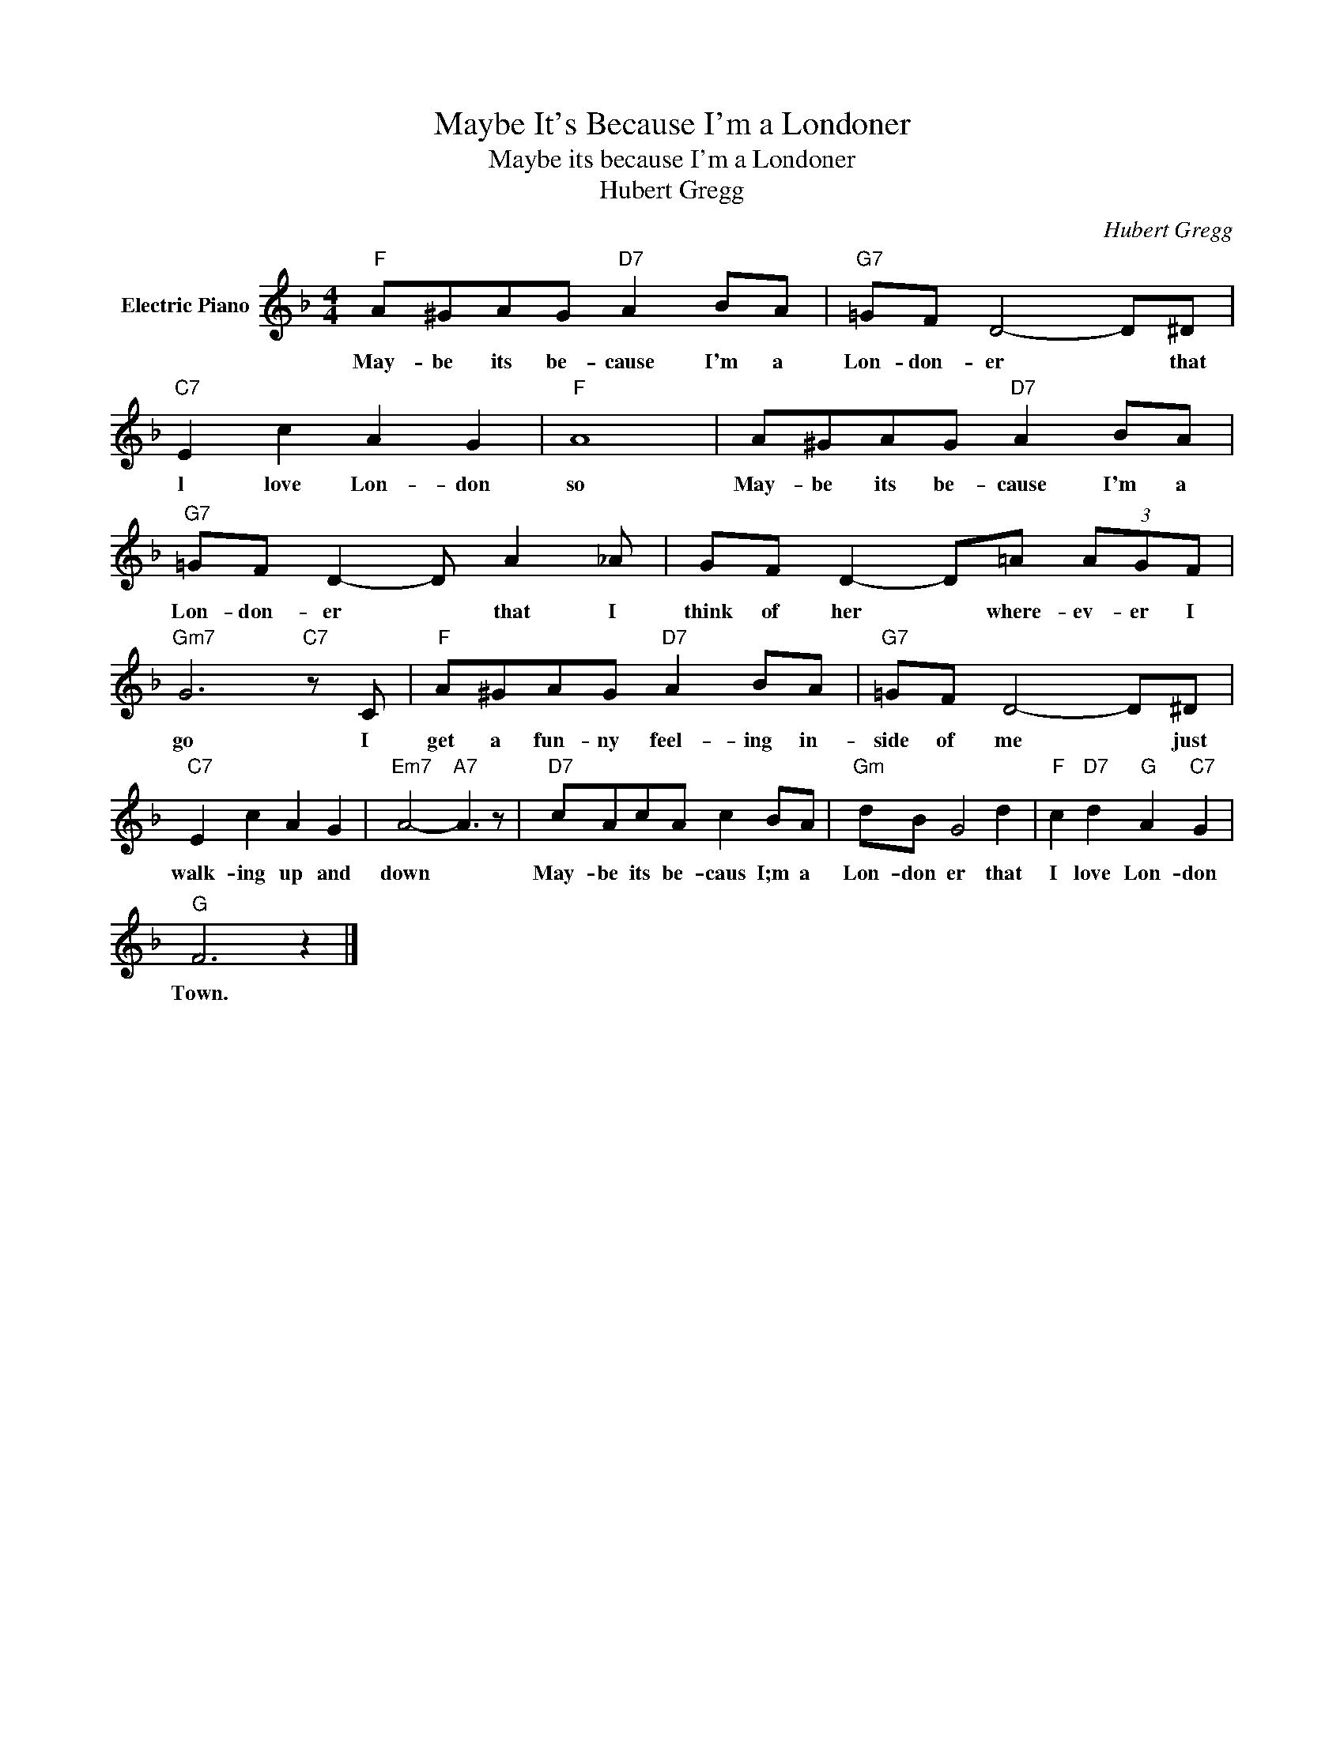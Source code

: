 X:1
T:Maybe It's Because I'm a Londoner
T:Maybe its because I'm a Londoner
T:Hubert Gregg
C:Hubert Gregg
Z:All Rights Reserved
L:1/8
M:4/4
K:F
V:1 treble nm="Electric Piano"
%%MIDI program 4
V:1
"F" A^GAG"D7" A2 BA |"G7" =GF D4- D^D |"C7" E2 c2 A2 G2 |"F" A8 | A^GAG"D7" A2 BA | %5
w: May- be its be- cause I'm a|Lon- don- er * that|l love Lon- don|so|May- be its be- cause I'm a|
"G7" =GF D2- D A2 _A | GF D2- D=A (3AGF |"Gm7" G6"C7" z C |"F" A^GAG"D7" A2 BA |"G7" =GF D4- D^D | %10
w: Lon- don- er * that I|think of her * where- ev- er I|go I|get a fun- ny feel- ing in-|side of me * just|
"C7" E2 c2 A2 G2 |"Em7" A4-"A7" A3 z |"D7" cAcA c2 BA |"Gm" dB G4 d2 |"F" c2"D7" d2"G" A2"C7" G2 | %15
w: walk- ing up and|down *|May- be its be- caus I;m a|Lon- don er that|I love Lon- don|
"G" F6 z2 |] %16
w: Town.|

